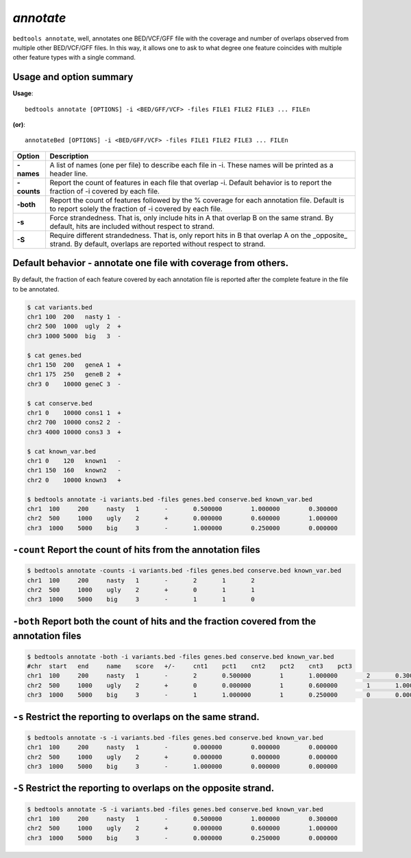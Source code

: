 .. _annotate:

###############
*annotate*
###############
``bedtools annotate``, well, annotates one BED/VCF/GFF file with the coverage 
and number of overlaps observed from multiple other BED/VCF/GFF files. 
In this way, it allows one to ask to what degree one feature coincides with 
multiple other feature types with a single command.

==========================================================================
Usage and option summary
==========================================================================
**Usage**:
::

  bedtools annotate [OPTIONS] -i <BED/GFF/VCF> -files FILE1 FILE2 FILE3 ... FILEn

**(or)**:
::

  annotateBed [OPTIONS] -i <BED/GFF/VCF> -files FILE1 FILE2 FILE3 ... FILEn
  
  
===========================      ===============================================================================================================================================================================================================
 Option                           Description
===========================      ===============================================================================================================================================================================================================
**-names**				         A list of names (one per file) to describe each file in -i. These names will be printed as a header line. 
**-counts**					     Report the count of features in each file that overlap -i. Default behavior is to report the fraction of -i covered by each file.
**-both**                        Report the count of features followed by the % coverage for each annotation file. Default is to report solely the fraction of -i covered by each file.
**-s**                           Force strandedness. That is, only include hits in A that overlap B on the same strand. By default, hits are included without respect to strand.
**-S**	                         Require different strandedness.  That is, only report hits in B that overlap A on the _opposite_ strand. By default, overlaps are reported without respect to strand.
===========================      ===============================================================================================================================================================================================================

==========================================================================
Default behavior - annotate one file with coverage from others.
==========================================================================
By default, the fraction of each feature covered by each annotation file is 
reported after the complete feature in the file to be annotated.

.. code-block:: bash

  $ cat variants.bed
  chr1 100  200   nasty 1  -
  chr2 500  1000  ugly  2  +
  chr3 1000 5000  big   3  -

  $ cat genes.bed
  chr1 150  200   geneA 1  +
  chr1 175  250   geneB 2  +
  chr3 0    10000 geneC 3  -

  $ cat conserve.bed
  chr1 0    10000 cons1 1  +
  chr2 700  10000 cons2 2  -
  chr3 4000 10000 cons3 3  +

  $ cat known_var.bed
  chr1 0    120   known1   -
  chr1 150  160   known2   -
  chr2 0    10000 known3   +

  $ bedtools annotate -i variants.bed -files genes.bed conserve.bed known_var.bed
  chr1	100	200	nasty	1	-	0.500000	1.000000	0.300000	
  chr2	500	1000	ugly	2	+	0.000000	0.600000	1.000000	
  chr3	1000	5000	big	3	-	1.000000	0.250000	0.000000


==========================================================================
``-count`` Report the count of hits from the annotation files
==========================================================================

.. code-block:: bash

  $ bedtools annotate -counts -i variants.bed -files genes.bed conserve.bed known_var.bed
  chr1	100	200	nasty	1	-	2	1	2	
  chr2	500	1000	ugly	2	+	0	1	1	
  chr3	1000	5000	big	3	-	1	1	0



===========================================================================================
``-both`` Report both the count of hits and the fraction covered from the annotation files
===========================================================================================

.. code-block:: bash

  $ bedtools annotate -both -i variants.bed -files genes.bed conserve.bed known_var.bed
  #chr	start	end	name	score	+/-	cnt1	pct1	cnt2	pct2	cnt3	pct3
  chr1	100	200	nasty	1	-	2	0.500000	1	1.000000	2	0.300000	
  chr2	500	1000	ugly	2	+	0	0.000000	1	0.600000	1	1.000000	
  chr3	1000	5000	big	3	-	1	1.000000	1	0.250000	0	0.000000


  
  
==========================================================================
``-s`` Restrict the reporting to overlaps on the **same** strand.
==========================================================================

.. code-block:: bash

  $ bedtools annotate -s -i variants.bed -files genes.bed conserve.bed known_var.bed
  chr1	100	200	nasty	1	-	0.000000	0.000000	0.000000	
  chr2	500	1000	ugly	2	+	0.000000	0.000000	0.000000	
  chr3	1000	5000	big	3	-	1.000000	0.000000	0.000000



==========================================================================
``-S`` Restrict the reporting to overlaps on the **opposite** strand.
==========================================================================

.. code-block:: bash

  $ bedtools annotate -S -i variants.bed -files genes.bed conserve.bed known_var.bed
  chr1	100	200	nasty	1	-	0.500000	1.000000	0.300000	
  chr2	500	1000	ugly	2	+	0.000000	0.600000	1.000000	
  chr3	1000	5000	big	3	-	0.000000	0.250000	0.000000


